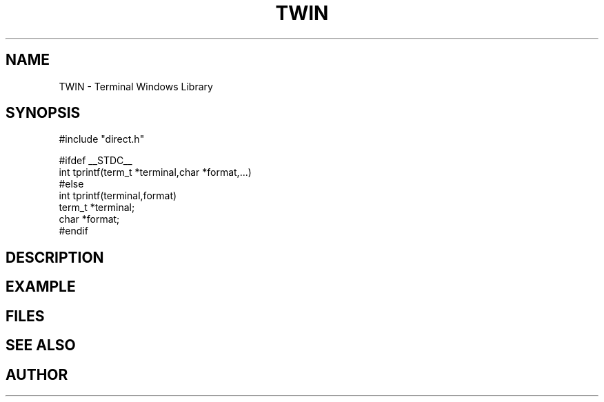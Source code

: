 .TH TWIN 1
.SH NAME
.PP
TWIN - Terminal Windows Library
.SH SYNOPSIS
.PP
.nf
#include "direct.h"

#ifdef __STDC__
int     tprintf(term_t *terminal,char *format,...)
#else
int     tprintf(terminal,format)
term_t  *terminal;
char    *format;
#endif

.fi
.SH DESCRIPTION
.SH EXAMPLE
.SH FILES
.SH SEE ALSO
.SH AUTHOR
